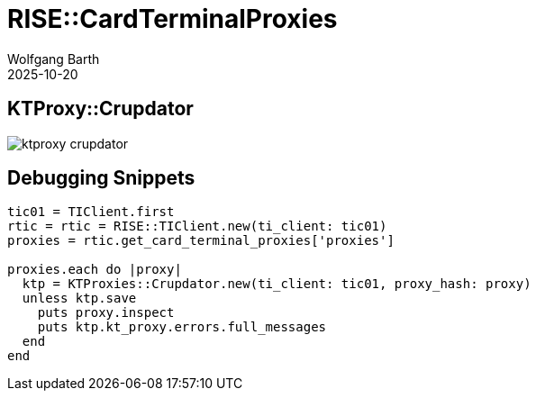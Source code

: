 = RISE::CardTerminalProxies
:author: Wolfgang Barth
:revdate: 2025-10-20
:imagesdir: ../../images

== KTProxy::Crupdator

image:::rise/ktproxy-crupdator.svg[]

== Debugging Snippets

[source,ruby]
----
tic01 = TIClient.first
rtic = rtic = RISE::TIClient.new(ti_client: tic01)
proxies = rtic.get_card_terminal_proxies['proxies']

proxies.each do |proxy|
  ktp = KTProxies::Crupdator.new(ti_client: tic01, proxy_hash: proxy)
  unless ktp.save
    puts proxy.inspect
    puts ktp.kt_proxy.errors.full_messages
  end
end
----

